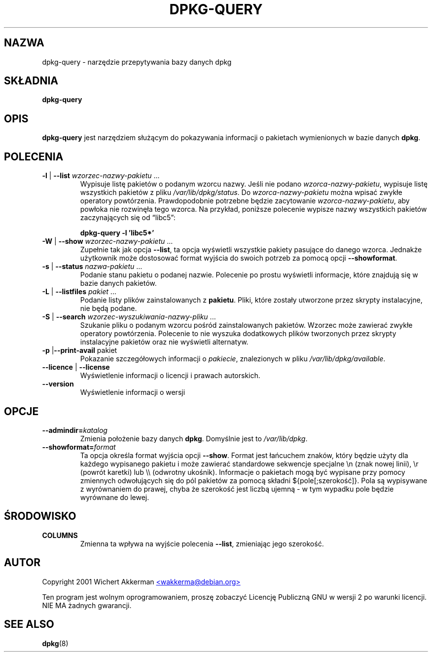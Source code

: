 .\" Translation: Robert Luberda <robert@debian.org>, Oct 2003, dpkg 1.10.15
.\" Translation update: Robert Luberda <robert@debian.org>, Jul 2004, dpkg 1.10.22
.\" $Id: dpkg-query.8,v 1.2 2004/07/09 13:22:54 robert Exp $
.TH DPKG\-QUERY 8 "sierpień 2001" "Projekt Debiana" "użytki dpkg"
.SH NAZWA
dpkg\-query \- narzędzie przepytywania bazy danych dpkg

.SH SKŁADNIA
.B dpkg\-query

.SH OPIS
\fBdpkg\-query\fP jest narzędziem służącym do pokazywania informacji o pakietach
wymienionych w bazie danych \fBdpkg\fP.


.SH POLECENIA
.TP
\fB\-l\fP | \fB\-\-list\fP \fIwzorzec-nazwy-pakietu\fP ...
Wypisuje listę pakietów o podanym wzorcu nazwy. Jeśli nie podano
\fIwzorca-nazwy-pakietu\fP, wypisuje listę wszystkich pakietów z pliku
\fI/var/lib/dpkg/status\fP. Do \fIwzorca-nazwy-pakietu\fP
można wpisać zwykłe operatory powtórzenia. Prawdopodobnie potrzebne będzie
zacytowanie \fIwzorca-nazwy-pakietu\fP, aby powłoka nie rozwinęła tego wzorca.
Na przykład, poniższe polecenie wypisze nazwy wszystkich pakietów zaczynających
się od \*(lqlibc5\*(rq:

.T
.nf
  \fBdpkg\-query \-l 'libc5*'\fP
.fi
.TP
\fB\-W\fP | \fB\-\-show\fP \fIwzorzec-nazwy-pakietu\fP ...
Zupełnie tak jak opcja \fB\-\-list\fP, ta opcja wyświetli wszystkie pakiety
pasujące do danego wzorca. Jednakże użytkownik może dostosować format wyjścia
do swoich potrzeb za pomocą opcji \fB\-\-showformat\fP.
.TP
\fB\-s\fP | \fB\-\-status\fP \fInazwa-pakietu\fP ...
Podanie stanu pakietu o podanej nazwie. Polecenie po prostu
wyświetli informacje, które znajdują się w bazie danych pakietów.
.TP
\fB\-L\fP | \fB\-\-listfiles\fP \fIpakiet\fP ...
Podanie listy plików zainstalowanych z \fBpakietu\fP.
Pliki, które zostały utworzone przez skrypty instalacyjne,
nie będą podane.
.TP
\fB\-S\fP | \fB\-\-search\fP \fIwzorzec-wyszukiwania-nazwy-pliku\fP ...
Szukanie pliku o podanym wzorcu pośród zainstalowanych pakietów.
Wzorzec może zawierać zwykłe operatory powtórzenia.
Polecenie to nie wyszuka dodatkowych plików tworzonych przez skrypty
instalacyjne pakietów oraz nie wyświetli alternatyw.
.TP
\fB\-p\fP |\fB\-\-print\-avail\fP pakiet
Pokazanie szczegółowych informacji o \fIpakiecie\fP, znalezionych w pliku
\fI/var/lib/dpkg/available\fP.
.TP
\fB\-\-licence\fP | \fB\-\-license\fP
Wyświetlenie informacji o licencji i prawach autorskich.
.TP
\fB\-\-version\fP
Wyświetlenie informacji o wersji

.SH OPCJE
.TP
\fB\-\-admindir=\fIkatalog\fP
Zmienia położenie bazy danych \fBdpkg\fR. Domyślnie jest to
\fI/var/lib/dpkg\fP.
.TP
\fB\-\-showformat=\fP\fIformat\fR
Ta opcja określa format wyjścia opcji \fB\-\-show\fP. Format jest łańcuchem znaków,
który będzie użyty dla każdego wypisanego pakietu i może zawierać standardowe sekwencje
specjalne \en (znak nowej linii), \er (powrót karetki) lub \e\e (odwrotny ukośnik).
Informacje o pakietach mogą być wypisane przy pomocy zmiennych odwołujących się do
pól pakietów za pomocą składni ${pole[;szerokość]}. Pola są wypisywane z wyrównaniem do
prawej, chyba że szerokość jest liczbą ujemną - w tym wypadku pole będzie
wyrównane do lewej.

.SH ŚRODOWISKO
.TP
\fBCOLUMNS\fP
Zmienna ta wpływa na wyjście polecenia \fB\-\-list\fP, zmieniając jego szerokość.

.SH AUTOR
Copyright 2001 Wichert Akkerman
.UR mailto:wakkerma@debian.org
<wakkerma@debian.org>
.UE
.sp
Ten program jest wolnym oprogramowaniem, proszę zobaczyć Licencję Publiczną GNU
w wersji 2 po warunki licencji. NIE MA żadnych gwarancji.


.SH SEE ALSO
.BR dpkg (8)

